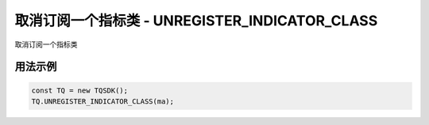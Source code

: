 .. _api_unregister_indicator_class:

取消订阅一个指标类 - UNREGISTER_INDICATOR_CLASS
====================================================================

取消订阅一个指标类

.. js:function:: UNREGISTER_INDICATOR_CLASS(ind_class_name)

    :param function ind_class_name: 指标类函数名
    :returns: null


用法示例
--------------------------------------------------------------------

.. code-block:: javascript

    const TQ = new TQSDK();
    TQ.UNREGISTER_INDICATOR_CLASS(ma);
